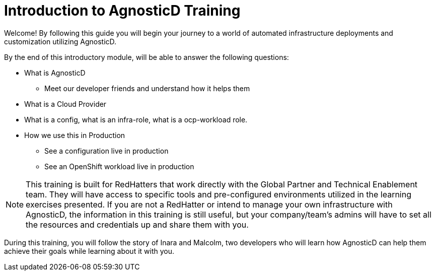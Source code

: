 = Introduction to AgnosticD Training

Welcome! By following this guide you will begin your journey to a world of automated infrastructure deployments
and customization utilizing AgnosticD.

By the end of this introductory module, will be able to answer the following questions:

* What is AgnosticD
** Meet our developer friends and understand how it helps them
* What is a Cloud Provider
* What is a config, what is an infra-role, what is a ocp-workload role.
* How we use this in Production
** See a configuration live in production
** See an OpenShift workload live in production

NOTE: This training is built for RedHatters that work directly with the Global Partner and Technical Enablement team. They will have access to specific tools and pre-configured environments utilized in the learning exercises presented. If you are not a RedHatter or intend to manage your own infrastructure with AgnosticD, the information in this training is still useful, but your company/team's admins will have to set all the resources and credentials up and share them with you.

During this training, you will follow the story of Inara and Malcolm, two developers who will learn how AgnosticD can help them achieve their goals while learning about it with you.
